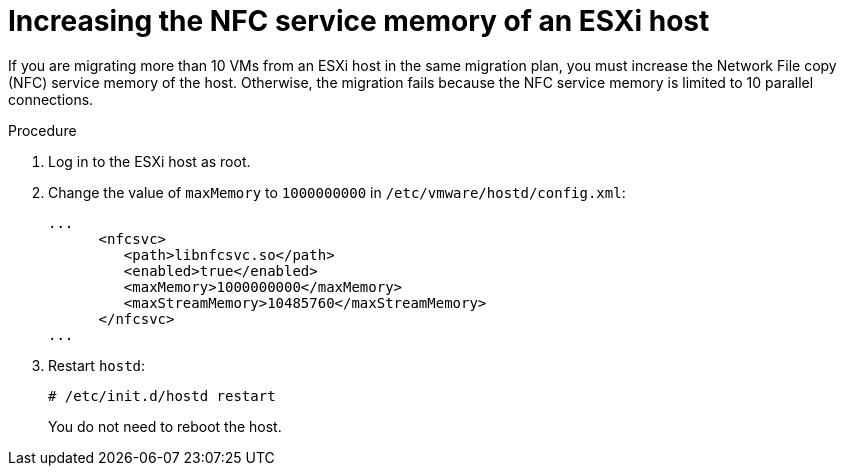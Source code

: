 // Module included in the following assemblies:
//
// * documentation/doc-Migration_Toolkit_for_Virtualization/master.adoc

:_content-type: PROCEDURE
[id="increasing-nfc-memory-vmware-host_{context}"]
= Increasing the NFC service memory of an ESXi host

[role="_abstract"]
If you are migrating more than 10 VMs from an ESXi host in the same migration plan, you must increase the Network File copy (NFC) service memory of the host. Otherwise, the migration fails because the NFC service memory is limited to 10 parallel connections.

.Procedure

. Log in to the ESXi host as root.
. Change the value of `maxMemory` to `1000000000` in `/etc/vmware/hostd/config.xml`:
+
[source,xml]
----
...
      <nfcsvc>
         <path>libnfcsvc.so</path>
         <enabled>true</enabled>
         <maxMemory>1000000000</maxMemory>
         <maxStreamMemory>10485760</maxStreamMemory>
      </nfcsvc>
...
----

. Restart `hostd`:
+
[source,terminal]
----
# /etc/init.d/hostd restart
----
+
You do not need to reboot the host.
